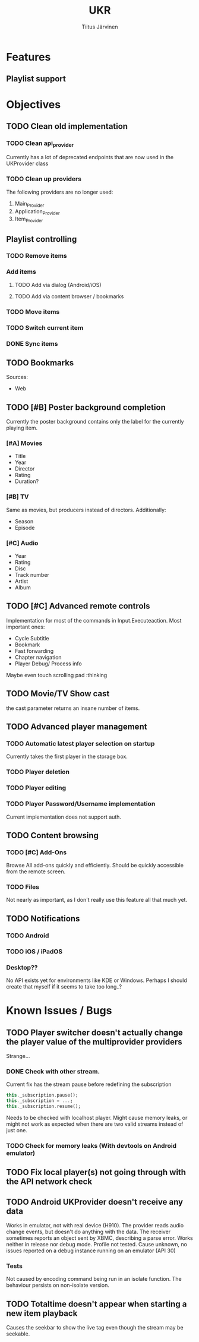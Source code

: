 #+TITLE: UKR
#+AUTHOR: Tiitus Järvinen

* Features

** Playlist support
   
* Objectives
** TODO Clean old implementation
*** TODO Clean api_provider
    Currently has a lot of deprecated endpoints that are now used in the UKProvider class
*** TODO Clean up providers
    The following providers are no longer used:
    1. Main_Provider
    2. Application_Provider
    3. Item_Provider
       
** Playlist controlling

*** TODO Remove items

*** Add items

**** TODO Add via dialog (Android/iOS)

**** TODO Add via content browser / bookmarks
     
*** TODO Move items

*** TODO Switch current item

*** DONE Sync items
    CLOSED: [2020-12-07 ma 22:13]

** TODO Bookmarks
   Sources:
   * Web
** TODO [#B] Poster background completion
   Currently the poster background contains only the label for the currently playing item.
*** [#A] Movies
    * Title
    * Year
    * Director
    * Rating
    * Duration?

*** [#B] TV
    Same as movies, but producers instead of directors. Additionally:
    * Season
    * Episode

*** [#C] Audio
    * Year
    * Rating
    * Disc
    * Track number
    * Artist
    * Album

** TODO [#C] Advanced remote controls
   Implementation for most of the commands in Input.Executeaction.
   Most important ones:
   + Cycle Subtitle
   + Bookmark
   + Fast forwarding
   + Chapter navigation
   + Player Debug/ Process info

   Maybe even touch scrolling pad :thinking
   
** TODO Movie/TV Show cast
   the cast parameter returns an insane number of items.

** TODO Advanced player management

*** TODO Automatic latest player selection on startup
    Currently takes the first player in the storage box.

*** TODO Player deletion

*** TODO Player editing

*** TODO Player Password/Username implementation
    Current implementation does not support auth.

** TODO Content browsing
   
*** TODO [#C] Add-Ons
    Browse All add-ons quickly and efficiently.
    Should be quickly accessible from the remote screen.
    
*** TODO Files
    Not nearly as important, as I don't really use this feature all that much yet.
    
** TODO Notifications

*** TODO Android
    
*** TODO iOS / iPadOS
    
*** Desktop??
    No API exists yet for environments like KDE or Windows. Perhaps I should create that myself if it seems to take too long..?
* Known Issues / Bugs

** TODO Player switcher doesn't actually change the player value of the multiprovider providers
   Strange...

*** DONE Check with other stream.
    CLOSED: [2020-11-27 pe 21:42]
    Current fix has the stream pause before redefining the subscription
    #+BEGIN_SRC dart
      this._subscription.pause();
      this._subscription = ...;
      this._subscription.resume();
    #+END_SRC

    Needs to be checked with localhost player. Might cause memory leaks, or might not work as expected when there are two valid streams instead of just one.

*** TODO Check for memory leaks (With devtools on Android emulator)

** TODO Fix local player(s) not going through with the API network check

** TODO Android UKProvider doesn't receive any data
   Works in emulator, not with real device (H910). The provider reads audio change events, but doesn't do anything with the data.
   The receiver sometimes reports an object sent by XBMC, describing a parse error. Works neither in release nor debug mode. Profile not tested.
   Cause unknown, no issues reported on a debug instance running on an emulator (API 30)

*** Tests
    Not caused by encoding command being run in an isolate function. The behaviour persists on non-isolate version.

** TODO Totaltime doesn't appear when starting a new item playback
   Causes the seekbar to show the live tag even though the stream may be seekable.

